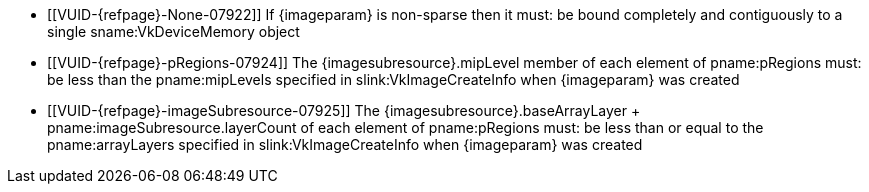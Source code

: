 // Copyright 2023 The Khronos Group Inc.
//
// SPDX-License-Identifier: CC-BY-4.0

// Common Valid Usage
// Common to vk*Copy* commands that have image as source and/or destination.
// This relies on an additional attribute {imageparam} set by the command
// which includes this file, specifying the name of the source or
// destination image.
// Additionally, it relies on the {imagesubresource} attribute to specify the
// field in pRegions corresponding to {imageparam}

ifndef::VK_VERSION_1_1,VK_KHR_sampler_ycbcr_conversion[]
  * [[VUID-{refpage}-None-07922]]
    If {imageparam} is non-sparse then it must: be bound completely and
    contiguously to a single sname:VkDeviceMemory object
endif::VK_VERSION_1_1,VK_KHR_sampler_ycbcr_conversion[]
ifdef::VK_VERSION_1_1,VK_KHR_sampler_ycbcr_conversion[]
  * [[VUID-{refpage}-None-07923]]
    If {imageparam} is non-sparse then the image or the specified _disjoint_
    plane must: be bound completely and contiguously to a single
    sname:VkDeviceMemory object
endif::VK_VERSION_1_1,VK_KHR_sampler_ycbcr_conversion[]
  * [[VUID-{refpage}-pRegions-07924]]
    The {imagesubresource}.mipLevel member of each element of pname:pRegions
    must: be less than the pname:mipLevels specified in
    slink:VkImageCreateInfo when {imageparam} was created
  * [[VUID-{refpage}-imageSubresource-07925]]
    The [eq]#{imagesubresource}.baseArrayLayer {plus}
    pname:imageSubresource.layerCount# of each element of pname:pRegions
    must: be less than or equal to the pname:arrayLayers specified in
    slink:VkImageCreateInfo when {imageparam} was created
ifdef::VK_EXT_fragment_density_map[]
  * [[VUID-{refpage}-flags-07926]]
    {imageparam} must: not have been created with pname:flags containing
    ename:VK_IMAGE_CREATE_SUBSAMPLED_BIT_EXT
endif::VK_EXT_fragment_density_map[]
// Common Valid Usage
